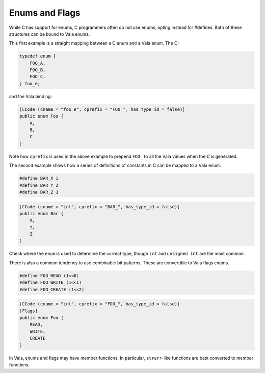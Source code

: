 Enums and Flags
===============

While C has support for enums, C programmers often do not use enums, opting instead for #defines. Both of these structures can be bound to Vala enums.

This first example is a straight mapping between a C enum and a Vala enum. The C:

.. code-block:: c

   typedef enum {
       FOO_A,
       FOO_B,
       FOO_C,
   } foo_e;


and the Vala binding:

.. code-block:: vala

   [CCode (cname = "foo_e", cprefix = "FOO_", has_type_id = false)]
   public enum Foo {
       A,
       B,
       C
   }

Note how ``cprefix`` is used in the above example to prepend ``FOO_`` to all the Vala values when the C is generated.

The second example shows how a series of definitions of constants in C can be mapped to a Vala enum:

.. code-block:: c

   #define BAR_X 1
   #define BAR_Y 2
   #define BAR_Z 3

.. code-block:: vala

   [CCode (cname = "int", cprefix = "BAR_", has_type_id = false)]
   public enum Bar {
       X,
       Y,
       Z
   }

Check where the ``enum`` is used to determine the correct type, though ``int`` and ``unsigned int`` are the most common.

There is also a common tendency to use combinable bit patterns. These are convertible to Vala flags enums.

.. code-block:: c

   #define FOO_READ (1<<0)
   #define FOO_WRITE (1<<1)
   #define FOO_CREATE (1<<2)

.. code-block:: vala

   [CCode (cname = "int", cprefix = "FOO_", has_type_id = false)]
   [Flags]
   public enum Foo {
       READ,
       WRITE,
       CREATE
   }

In Vala, enums and flags may have member functions. In particular, ``strerr``-like functions are best converted to member functions. 
